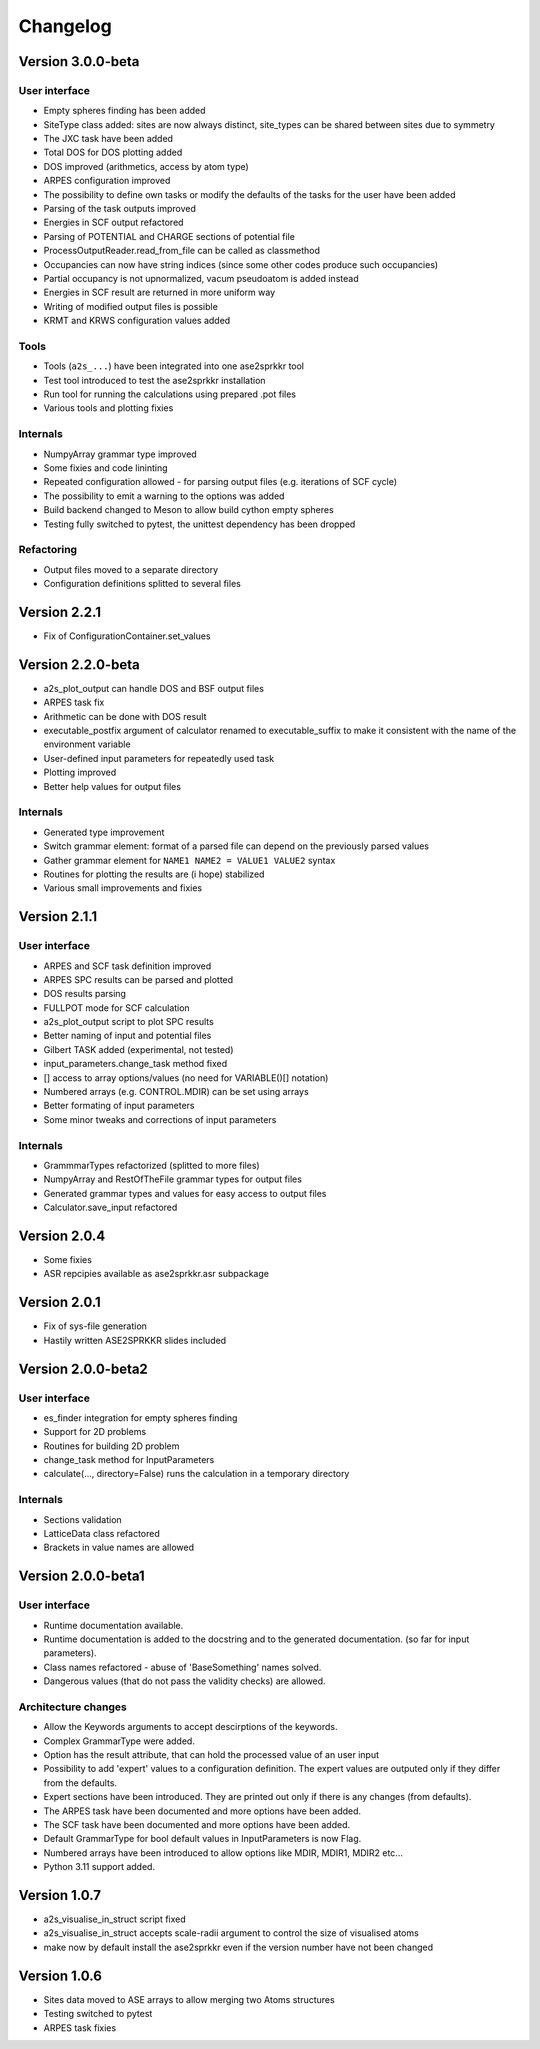 Changelog
=========

Version 3.0.0-beta
------------------

User interface
~~~~~~~~~~~~~~
* Empty spheres finding has been added
* SiteType class added: sites are now always distinct, site_types can be shared between sites
  due to symmetry
* The JXC task have been added
* Total DOS for DOS plotting added
* DOS improved (arithmetics, access by atom type)
* ARPES configuration improved
* The possibility to define own tasks or modify the defaults of the tasks for the user have been added
* Parsing of the task outputs improved
* Energies in SCF output refactored
* Parsing of POTENTIAL and CHARGE sections of potential file
* ProcessOutputReader.read_from_file can be called as classmethod
* Occupancies can now have string indices (since some other codes produce such occupancies)
* Partial occupancy is not upnormalized, vacum pseudoatom is added instead
* Energies in SCF result are returned in more uniform way
* Writing of modified output files is possible
* KRMT and KRWS configuration values added

Tools
~~~~~
* Tools (``a2s_...``) have been integrated into one ase2sprkkr tool
* Test tool introduced to test the ase2sprkkr installation
* Run tool for running the calculations using prepared .pot files
* Various tools and plotting fixies

Internals
~~~~~~~~~
* NumpyArray grammar type improved
* Some fixies and code lininting
* Repeated configuration allowed - for parsing output files (e.g. iterations of SCF cycle)
* The possibility to emit a warning to the options was added
* Build backend changed to Meson to allow build cython empty spheres
* Testing fully switched to pytest, the unittest dependency has been dropped

Refactoring
~~~~~~~~~~~
* Output files moved to a separate directory
* Configuration definitions splitted to several files

Version 2.2.1
-------------
* Fix of ConfigurationContainer.set_values


Version 2.2.0-beta
------------------
* a2s_plot_output can handle DOS and BSF output files
* ARPES task fix
* Arithmetic can be done with DOS result
* executable_postfix argument of calculator renamed to executable_suffix to make it consistent with the name of the environment variable
* User-defined input parameters for repeatedly used task
* Plotting improved
* Better help values for output files

Internals
~~~~~~~~~
* Generated type improvement
* Switch grammar element: format of a parsed file can depend on the previously parsed values
* Gather grammar element for ``NAME1 NAME2 = VALUE1 VALUE2`` syntax
* Routines for plotting the results are (i hope) stabilized
* Various small improvements and fixies


Version 2.1.1
-------------

User interface
~~~~~~~~~~~~~~
* ARPES and SCF task definition improved
* ARPES SPC results can be parsed and plotted
* DOS results parsing
* FULLPOT mode for SCF calculation
* a2s_plot_output script to plot SPC results
* Better naming of input and potential files
* Gilbert TASK added (experimental, not tested)
* input_parameters.change_task method fixed
* [] access to array options/values (no need for VARIABLE()[] notation)
* Numbered arrays (e.g. CONTROL.MDIR) can be set using arrays
* Better formating of input parameters
* Some minor tweaks and corrections of input parameters

Internals
~~~~~~~~~
* GrammmarTypes refactorized (splitted to more files)
* NumpyArray and RestOfTheFile grammar types for output files
* Generated grammar types and values for easy access to output files
* Calculator.save_input refactored

Version 2.0.4
-------------
* Some fixies
* ASR repcipies available as ase2sprkkr.asr subpackage

Version 2.0.1
-------------
* Fix of sys-file generation
* Hastily written ASE2SPRKKR slides included

Version 2.0.0-beta2
-------------------

User interface
~~~~~~~~~~~~~~
* es_finder integration for empty spheres finding
* Support for 2D problems
* Routines for building 2D problem
* change_task method for InputParameters
* calculate(..., directory=False) runs the calculation in a temporary directory

Internals
~~~~~~~~~
* Sections validation
* LatticeData class refactored
* Brackets in value names are allowed

Version 2.0.0-beta1
-------------------

User interface
~~~~~~~~~~~~~~
* Runtime documentation available.
* Runtime documentation is added to the docstring and to the generated documentation.
  (so far for input parameters).
* Class names refactored - abuse of 'BaseSomething' names solved.
* Dangerous values (that do not pass the validity checks) are allowed.

Architecture changes
~~~~~~~~~~~~~~~~~~~~
* Allow the Keywords arguments to accept descirptions of the keywords.
* Complex GrammarType were added.
* Option has the result attribute, that can hold the processed value of an user input
* Possibility to add 'expert' values to a configuration definition. The expert
  values are outputed only if they differ from the defaults.
* Expert sections have been introduced. They are printed out only if there is any changes (from defaults).
* The ARPES task have been documented and more options have been added.
* The SCF task have been documented and more options have been added.
* Default GrammarType for bool default values in InputParameters is now Flag.
* Numbered arrays have been introduced to allow options like MDIR, MDIR1, MDIR2 etc...
* Python 3.11 support added.


Version 1.0.7
-------------
* a2s_visualise_in_struct script fixed
* a2s_visualise_in_struct accepts scale-radii argument to control the size of visualised atoms
* make now by default install the ase2sprkkr even if the version number have not been changed


Version 1.0.6
-------------

* Sites data moved to ASE arrays to allow merging two Atoms structures
* Testing switched to pytest
* ARPES task fixies




